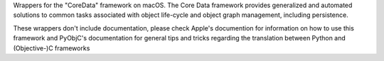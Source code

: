 
Wrappers for the "CoreData" framework on macOS. The Core Data framework
provides generalized and automated solutions to common tasks associated
with object life-cycle and object graph management, including persistence.

These wrappers don't include documentation, please check Apple's documention
for information on how to use this framework and PyObjC's documentation
for general tips and tricks regarding the translation between Python
and (Objective-)C frameworks


